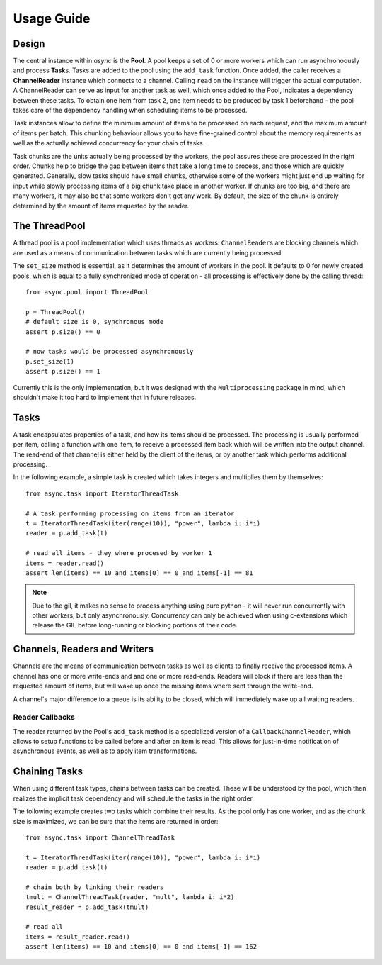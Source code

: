 .. _tutorial-label:

###########
Usage Guide
###########

******
Design
******
The central instance within *async* is the **Pool**. A pool keeps a set of 0 or more workers which can run asynchronoously and process **Task**\ s. Tasks are added to the pool using the ``add_task`` function. Once added, the caller receives a **ChannelReader** instance which connects to a channel. Calling ``read`` on the instance will trigger the actual computation. A ChannelReader can serve as input for another task as well, which once added to the Pool, indicates a dependency between these tasks. To obtain one item from task 2, one item needs to be produced by task 1 beforehand - the pool takes care of the dependency handling when scheduling items to be processed.

Task instances allow to define the minimum amount of items to be processed on each request, and the maximum amount of items per batch. This chunking behaviour allows you to have fine-grained control about the memory requirements as well as the actually achieved concurrency for your chain of tasks.

Task chunks are the units actually being processed by the workers, the pool assures these are processed in the right order. Chunks help to bridge the gap between items that take a long time to process, and those which are quickly generated. Generally, slow tasks should have small chunks, otherwise some of the workers might just end up waiting for input while slowly processing items of a big chunk take place in another worker. If chunks are too big, and there are many workers, it may also be that some workers don't get any work. By default, the size of the chunk is entirely determined by the amount of items requested by the reader.

**************
The ThreadPool
**************
A thread pool is a pool implementation which uses threads as workers. ``ChannelReader``\ s are blocking channels which are used as a means of communication  between tasks which are currently being processed.

The ``set_size`` method is essential, as it determines the amount of workers in the pool. It defaults to 0 for newly created pools, which is equal to a fully synchronized mode of operation - all processing is effectively done by the calling thread::
    
    from async.pool import ThreadPool
    
    p = ThreadPool()
    # default size is 0, synchronous mode
    assert p.size() == 0
    
    # now tasks would be processed asynchronously
    p.set_size(1)
    assert p.size() == 1

Currently this is the only implementation, but it was designed with the ``Multiprocessing`` package in mind, which shouldn't make it too hard to implement that in future releases.

*****
Tasks
*****
A task encapsulates properties of a task, and how its items should be processed. The processing is usually performed per item, calling a function with one item, to receive a processed item back which will be written into the output channel. The read-end of that channel is either held by the client of the items, or by another task which performs additional processing.

In the following example, a simple task is created which takes integers and multiplies them by themselves::
    
    from async.task import IteratorThreadTask
    
    # A task performing processing on items from an iterator
    t = IteratorThreadTask(iter(range(10)), "power", lambda i: i*i)
    reader = p.add_task(t)
    
    # read all items - they where procesed by worker 1
    items = reader.read()
    assert len(items) == 10 and items[0] == 0 and items[-1] == 81
    
.. note:: 
    Due to the gil, it makes no sense to process anything using pure python - it will never run concurrently with other workers, but only asynchronously.
    Concurrency can only be achieved when using c-extensions which release the GIL before long-running or blocking portions of their code.

*****************************
Channels, Readers and Writers
*****************************
Channels are the means of communication between tasks as well as clients to finally receive the processed items. A channel has one or more write-ends and and one or more read-ends. Readers will block if there are less than the requested amount of items, but will wake up once the missing items where sent through the write-end.

A channel's major difference to a queue is its ability to be closed, which will immediately wake up all waiting readers.

Reader Callbacks
================
The reader returned by the Pool's ``add_task`` method is a specialized version of a ``CallbackChannelReader``, which allows to setup functions to be called before and after an item is read. This allows for just-in-time notification of asynchronous events, as well as to apply item transformations. 

**************
Chaining Tasks
**************
When using different task types, chains between tasks can be created. These will be understood by the pool, which then realizes the implicit task dependency and will schedule the tasks in the right order.

The following example creates two tasks which combine their results. As the pool only has one worker, and as the chunk size is maximized, we can be sure that the items are returned in order::
    
    from async.task import ChannelThreadTask
    
    t = IteratorThreadTask(iter(range(10)), "power", lambda i: i*i)
    reader = p.add_task(t)
    
    # chain both by linking their readers
    tmult = ChannelThreadTask(reader, "mult", lambda i: i*2)
    result_reader = p.add_task(tmult)
    
    # read all
    items = result_reader.read()
    assert len(items) == 10 and items[0] == 0 and items[-1] == 162


